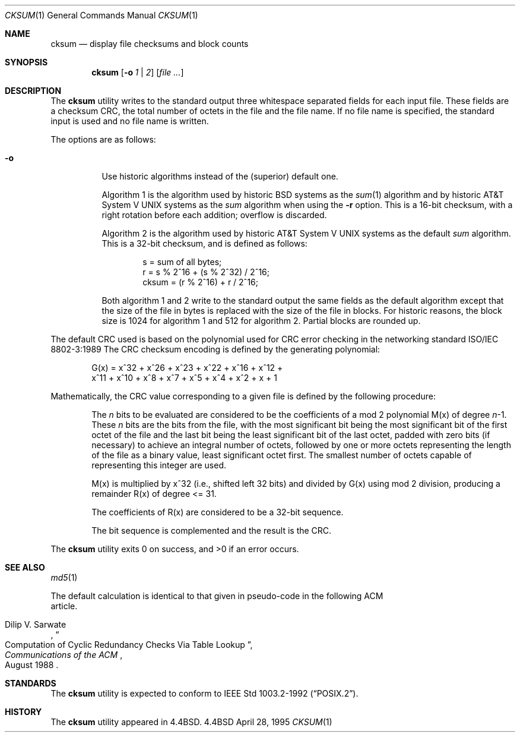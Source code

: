 .\" Copyright (c) 1991, 1993
.\"	The Regents of the University of California.  All rights reserved.
.\"
.\" This code is derived from software contributed to Berkeley by
.\" the Institute of Electrical and Electronics Engineers, Inc.
.\"
.\" Redistribution and use in source and binary forms, with or without
.\" modification, are permitted provided that the following conditions
.\" are met:
.\" 1. Redistributions of source code must retain the above copyright
.\"    notice, this list of conditions and the following disclaimer.
.\" 2. Redistributions in binary form must reproduce the above copyright
.\"    notice, this list of conditions and the following disclaimer in the
.\"    documentation and/or other materials provided with the distribution.
.\" 3. All advertising materials mentioning features or use of this software
.\"    must display the following acknowledgement:
.\"	This product includes software developed by the University of
.\"	California, Berkeley and its contributors.
.\" 4. Neither the name of the University nor the names of its contributors
.\"    may be used to endorse or promote products derived from this software
.\"    without specific prior written permission.
.\"
.\" THIS SOFTWARE IS PROVIDED BY THE REGENTS AND CONTRIBUTORS ``AS IS'' AND
.\" ANY EXPRESS OR IMPLIED WARRANTIES, INCLUDING, BUT NOT LIMITED TO, THE
.\" IMPLIED WARRANTIES OF MERCHANTABILITY AND FITNESS FOR A PARTICULAR PURPOSE
.\" ARE DISCLAIMED.  IN NO EVENT SHALL THE REGENTS OR CONTRIBUTORS BE LIABLE
.\" FOR ANY DIRECT, INDIRECT, INCIDENTAL, SPECIAL, EXEMPLARY, OR CONSEQUENTIAL
.\" DAMAGES (INCLUDING, BUT NOT LIMITED TO, PROCUREMENT OF SUBSTITUTE GOODS
.\" OR SERVICES; LOSS OF USE, DATA, OR PROFITS; OR BUSINESS INTERRUPTION)
.\" HOWEVER CAUSED AND ON ANY THEORY OF LIABILITY, WHETHER IN CONTRACT, STRICT
.\" LIABILITY, OR TORT (INCLUDING NEGLIGENCE OR OTHERWISE) ARISING IN ANY WAY
.\" OUT OF THE USE OF THIS SOFTWARE, EVEN IF ADVISED OF THE POSSIBILITY OF
.\" SUCH DAMAGE.
.\"
.\"	@(#)cksum.1	8.2 (Berkeley) 4/28/95
.\"
.Dd April 28, 1995
.Dt CKSUM 1
.Os BSD 4.4
.Sh NAME
.Nm cksum
.Nd display file checksums and block counts
.Sh SYNOPSIS
.Nm cksum
.Op Fl o Ar \&1 No \&| Ar \&2
.Op Ar file ...
.Sh DESCRIPTION
The
.Nm cksum
utility writes to the standard output three whitespace separated
fields for each input file.
These fields are a checksum
.Tn CRC ,
the total number of octets in the file and the file name.
If no file name is specified, the standard input is used and no file name
is written.
.Pp
The options are as follows:
.Bl -tag -width indent
.It Fl o
Use historic algorithms instead of the (superior) default one.
.Pp
Algorithm 1 is the algorithm used by historic
.Bx
systems as the 
.Xr sum 1
algorithm and by historic
.At V
systems as the
.Xr sum
algorithm when using the
.Fl r
option.
This is a 16-bit checksum, with a right rotation before each addition;
overflow is discarded.
.Pp
Algorithm 2 is the algorithm used by historic
.At V
systems as the
default
.Xr sum
algorithm.
This is a 32-bit checksum, and is defined as follows:
.Bd -unfilled -offset indent
s = sum of all bytes;
r = s % 2^16 + (s % 2^32) / 2^16;
cksum = (r % 2^16) + r / 2^16;
.Ed
.Pp
Both algorithm 1 and 2 write to the standard output the same fields as
the default algorithm except that the size of the file in bytes is
replaced with the size of the file in blocks.
For historic reasons, the block size is 1024 for algorithm 1 and 512
for algorithm 2.
Partial blocks are rounded up.
.El
.Pp
The default
.Tn CRC
used is based on the polynomial used for
.Tn CRC
error checking
in the networking standard
.St -iso8802-3
The
.Tn CRC
checksum encoding is defined by the generating polynomial:
.Pp
.Bd -unfilled -offset indent
G(x) = x^32 + x^26 + x^23 + x^22 + x^16 + x^12 +
     x^11 + x^10 + x^8 + x^7 + x^5 + x^4 + x^2 + x + 1
.Ed
.Pp
Mathematically, the
.Tn CRC
value corresponding to a given file is defined by
the following procedure:
.Bd -filled -offset indent
The
.Ar n
bits to be evaluated are considered to be the coefficients of a mod 2
polynomial M(x) of degree
.Ar n Ns \-1 .
These
.Ar n
bits are the bits from the file, with the most significant bit being the most
significant bit of the first octet of the file and the last bit being the least
significant bit of the last octet, padded with zero bits (if necessary) to
achieve an integral number of octets, followed by one or more octets
representing the length of the file as a binary value, least significant octet
first.
The smallest number of octets capable of representing this integer are used.
.Pp
M(x) is multiplied by x^32 (i.e., shifted left 32 bits) and divided by
G(x) using mod 2 division, producing a remainder R(x) of degree <= 31.
.Pp
The coefficients of R(x) are considered to be a 32-bit sequence.
.Pp
The bit sequence is complemented and the result is the CRC.
.Ed
.Pp
The
.Nm cksum
utility exits 0 on success, and >0 if an error occurs.
.Sh SEE ALSO
.Xr md5 1
.Rs
The default calculation is identical to that given in pseudo-code
in the following
.Tn ACM
article.
.Rs
.%T "Computation of Cyclic Redundancy Checks Via Table Lookup"
.%A Dilip V. Sarwate
.%J "Communications of the \\*(tNACM\\*(sP"
.%D "August 1988"
.Re
.Sh STANDARDS
The
.Nm cksum
utility is expected to conform to
.St -p1003.2-92 .
.Sh HISTORY
The
.Nm cksum
utility appeared in
.Bx 4.4 .
